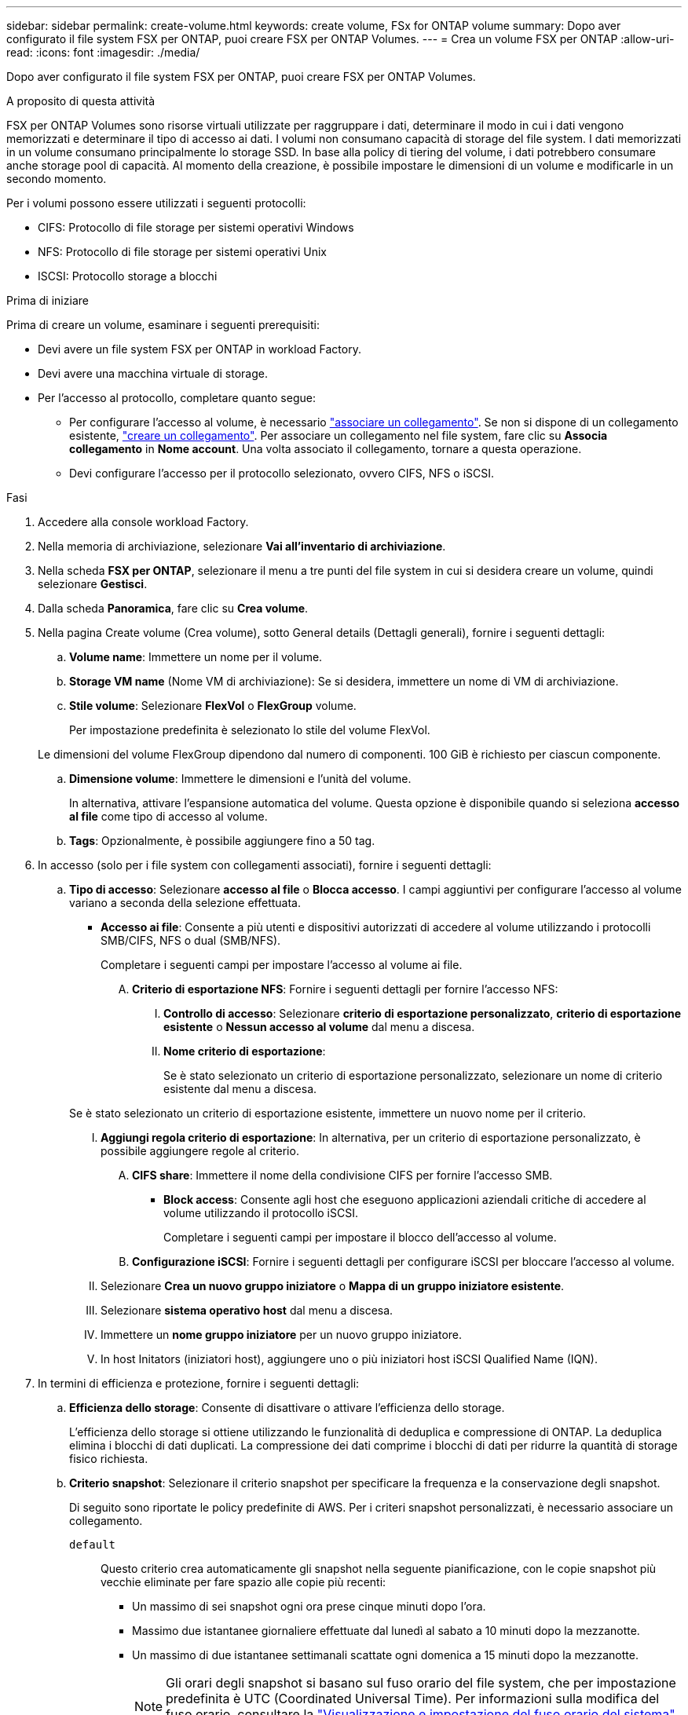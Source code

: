 ---
sidebar: sidebar 
permalink: create-volume.html 
keywords: create volume, FSx for ONTAP volume 
summary: Dopo aver configurato il file system FSX per ONTAP, puoi creare FSX per ONTAP Volumes. 
---
= Crea un volume FSX per ONTAP
:allow-uri-read: 
:icons: font
:imagesdir: ./media/


[role="lead"]
Dopo aver configurato il file system FSX per ONTAP, puoi creare FSX per ONTAP Volumes.

.A proposito di questa attività
FSX per ONTAP Volumes sono risorse virtuali utilizzate per raggruppare i dati, determinare il modo in cui i dati vengono memorizzati e determinare il tipo di accesso ai dati. I volumi non consumano capacità di storage del file system. I dati memorizzati in un volume consumano principalmente lo storage SSD. In base alla policy di tiering del volume, i dati potrebbero consumare anche storage pool di capacità. Al momento della creazione, è possibile impostare le dimensioni di un volume e modificarle in un secondo momento.

Per i volumi possono essere utilizzati i seguenti protocolli:

* CIFS: Protocollo di file storage per sistemi operativi Windows
* NFS: Protocollo di file storage per sistemi operativi Unix
* ISCSI: Protocollo storage a blocchi


.Prima di iniziare
Prima di creare un volume, esaminare i seguenti prerequisiti:

* Devi avere un file system FSX per ONTAP in workload Factory.
* Devi avere una macchina virtuale di storage.
* Per l'accesso al protocollo, completare quanto segue:
+
** Per configurare l'accesso al volume, è necessario link:manage-links.html["associare un collegamento"]. Se non si dispone di un collegamento esistente, link:create-link.html["creare un collegamento"]. Per associare un collegamento nel file system, fare clic su *Associa collegamento* in *Nome account*. Una volta associato il collegamento, tornare a questa operazione.
** Devi configurare l'accesso per il protocollo selezionato, ovvero CIFS, NFS o iSCSI.




.Fasi
. Accedere alla console workload Factory.
. Nella memoria di archiviazione, selezionare *Vai all'inventario di archiviazione*.
. Nella scheda *FSX per ONTAP*, selezionare il menu a tre punti del file system in cui si desidera creare un volume, quindi selezionare *Gestisci*.
. Dalla scheda *Panoramica*, fare clic su *Crea volume*.
. Nella pagina Create volume (Crea volume), sotto General details (Dettagli generali), fornire i seguenti dettagli:
+
.. *Volume name*: Immettere un nome per il volume.
.. *Storage VM name* (Nome VM di archiviazione): Se si desidera, immettere un nome di VM di archiviazione.
.. *Stile volume*: Selezionare *FlexVol* o *FlexGroup* volume.
+
Per impostazione predefinita è selezionato lo stile del volume FlexVol.

+
Le dimensioni del volume FlexGroup dipendono dal numero di componenti. 100 GiB è richiesto per ciascun componente.

.. *Dimensione volume*: Immettere le dimensioni e l'unità del volume.
+
In alternativa, attivare l'espansione automatica del volume. Questa opzione è disponibile quando si seleziona *accesso al file* come tipo di accesso al volume.

.. *Tags*: Opzionalmente, è possibile aggiungere fino a 50 tag.


. In accesso (solo per i file system con collegamenti associati), fornire i seguenti dettagli:
+
.. *Tipo di accesso*: Selezionare *accesso al file* o *Blocca accesso*. I campi aggiuntivi per configurare l'accesso al volume variano a seconda della selezione effettuata.
+
*** *Accesso ai file*: Consente a più utenti e dispositivi autorizzati di accedere al volume utilizzando i protocolli SMB/CIFS, NFS o dual (SMB/NFS).
+
Completare i seguenti campi per impostare l'accesso al volume ai file.

+
.... *Criterio di esportazione NFS*: Fornire i seguenti dettagli per fornire l'accesso NFS:
+
..... *Controllo di accesso*: Selezionare *criterio di esportazione personalizzato*, *criterio di esportazione esistente* o *Nessun accesso al volume* dal menu a discesa.
..... *Nome criterio di esportazione*:
+
Se è stato selezionato un criterio di esportazione personalizzato, selezionare un nome di criterio esistente dal menu a discesa.

+
Se è stato selezionato un criterio di esportazione esistente, immettere un nuovo nome per il criterio.

..... *Aggiungi regola criterio di esportazione*: In alternativa, per un criterio di esportazione personalizzato, è possibile aggiungere regole al criterio.


.... *CIFS share*: Immettere il nome della condivisione CIFS per fornire l'accesso SMB.


*** *Block access*: Consente agli host che eseguono applicazioni aziendali critiche di accedere al volume utilizzando il protocollo iSCSI.
+
Completare i seguenti campi per impostare il blocco dell'accesso al volume.

+
.... *Configurazione iSCSI*: Fornire i seguenti dettagli per configurare iSCSI per bloccare l'accesso al volume.
+
..... Selezionare *Crea un nuovo gruppo iniziatore* o *Mappa di un gruppo iniziatore esistente*.
..... Selezionare *sistema operativo host* dal menu a discesa.
..... Immettere un *nome gruppo iniziatore* per un nuovo gruppo iniziatore.
..... In host Initators (iniziatori host), aggiungere uno o più iniziatori host iSCSI Qualified Name (IQN).








. In termini di efficienza e protezione, fornire i seguenti dettagli:
+
.. *Efficienza dello storage*: Consente di disattivare o attivare l'efficienza dello storage.
+
L'efficienza dello storage si ottiene utilizzando le funzionalità di deduplica e compressione di ONTAP. La deduplica elimina i blocchi di dati duplicati. La compressione dei dati comprime i blocchi di dati per ridurre la quantità di storage fisico richiesta.

.. *Criterio snapshot*: Selezionare il criterio snapshot per specificare la frequenza e la conservazione degli snapshot.
+
Di seguito sono riportate le policy predefinite di AWS. Per i criteri snapshot personalizzati, è necessario associare un collegamento.

+
`default`:: Questo criterio crea automaticamente gli snapshot nella seguente pianificazione, con le copie snapshot più vecchie eliminate per fare spazio alle copie più recenti:
+
--
*** Un massimo di sei snapshot ogni ora prese cinque minuti dopo l'ora.
*** Massimo due istantanee giornaliere effettuate dal lunedì al sabato a 10 minuti dopo la mezzanotte.
*** Un massimo di due istantanee settimanali scattate ogni domenica a 15 minuti dopo la mezzanotte.
+

NOTE: Gli orari degli snapshot si basano sul fuso orario del file system, che per impostazione predefinita è UTC (Coordinated Universal Time). Per informazioni sulla modifica del fuso orario, consultare la link:https://library.netapp.com/ecmdocs/ECMP1155684/html/GUID-E26E4C94-DF74-4E31-A6E8-1D2D2287A9A1.html["Visualizzazione e impostazione del fuso orario del sistema"^] documentazione di supporto di NetApp.



--
`default-1weekly`:: Questo criterio funziona allo stesso modo del `default` criterio, con la sola differenza che conserva solo uno snapshot della pianificazione settimanale.
`none`:: Questa policy non consente di acquisire istantanee. È possibile assegnare questo criterio ai volumi per impedire la creazione di snapshot automatiche.


.. *Criterio di tiering*: Selezionare il criterio di tiering per i dati memorizzati nel volume.
+
Auto è la policy di tiering predefinita quando si crea un volume usando l'interfaccia utente workload Factory FSX per ONTAP. Per ulteriori informazioni sulle policy di tiering dei volumi, fare riferimento a link:https://docs.aws.amazon.com/fsx/latest/ONTAPGuide/volume-storage-capacity.html#data-tiering-policy["Capacità di storage dei volumi"^] nella documentazione di AWS FSX per NetApp ONTAP.



. In Configurazione avanzata, fornire quanto segue:
+
.. *Percorso di giunzione*: Inserire la posizione nello spazio dei nomi della VM di archiviazione in cui viene montato il volume. Il percorso di giunzione predefinito è `/<volume-name>`.
.. *Lista aggregati*: Solo per volumi FlexGroup. Aggiunta o rimozione degli aggregati. Il numero minimo di aggregati è uno.
.. *Numero di componenti*: Solo per volumi FlexGroup. Immettere il numero di componenti per aggregato. 100 GiB è richiesto per ciascun componente.


. Fare clic su *Create* (Crea).

